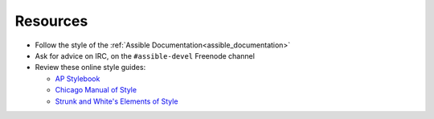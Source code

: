 Resources
````````````````
* Follow the style of the :ref:`Assible Documentation<assible_documentation>`
* Ask for advice on IRC, on the ``#assible-devel`` Freenode channel
* Review these online style guides:

  * `AP Stylebook <https://www.apstylebook.com>`_
  * `Chicago Manual of Style <https://www.chicagomanualofstyle.org/home.html>`_
  * `Strunk and White's Elements of Style <https://www.crockford.com/wrrrld/style.html>`_

